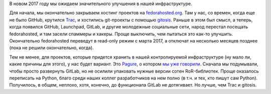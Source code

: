 .. title: Новости нашей инфраструктуры
.. slug: novosti-nashei-infrastruktury
.. date: 2017-01-20 18:23:39 UTC+03:00
.. tags: fedora-infra, pagure, github, gitlab
.. category: 
.. link: 
.. description: 
.. type: text
.. author: Peter Lemenkov

В новом 2017 году мы ожидаем значительного улучшения в нашей инфраструктуре.

Для начала, мы окончательно закрываем хостинг проектов на `fedorahosted.org <https://fedorahosted.org/web/>`_. Там у нас, со времен, когда еще не было GitHub, крутился `Trac <https://trac.edgewall.org/>`_, и хостились git-проекты с помощью `gitosis <https://github.com/tv42/gitosis>`_. Раньше в этом был смысл, а теперь, когда появился GitHub, Launchpad, GitLab, и другие молодежные социальные сети, народ перестал посещать fedorahosted, и там засели спаммеры и хакеры. Проще выключить, чем пытаться это как-то улучшить. Окончательно fedorahosted переведут в read-only режим с марта 2017, а отключат на несколько месяцев позднее (пока не решили окончательно, когда).

Тем не менее, для проектов, которые придется хранить в нашей контролируемой инфраструктуре (ну мало ли, какие причины для этого), у нас будет вариант. Это `Pagure <https://pagure.io/>`_, о котором `мы уже говорили </content/pagureio/>`_. Сначала мы подумывали, чтобы просто развернуть GitLab, но не осилили упаковать нужные версии сотен RoR-библиотек. Проще оказалось переписать на Python, благо среди наших коллег разработчиков на нем полно (в т.ч. и тех, кто пишут сам Python). Получилось, в общем, неплохо, хотя, конечно, до функционала GitLab не дотягивает. Но лучше, чем Trac и gitosis.
